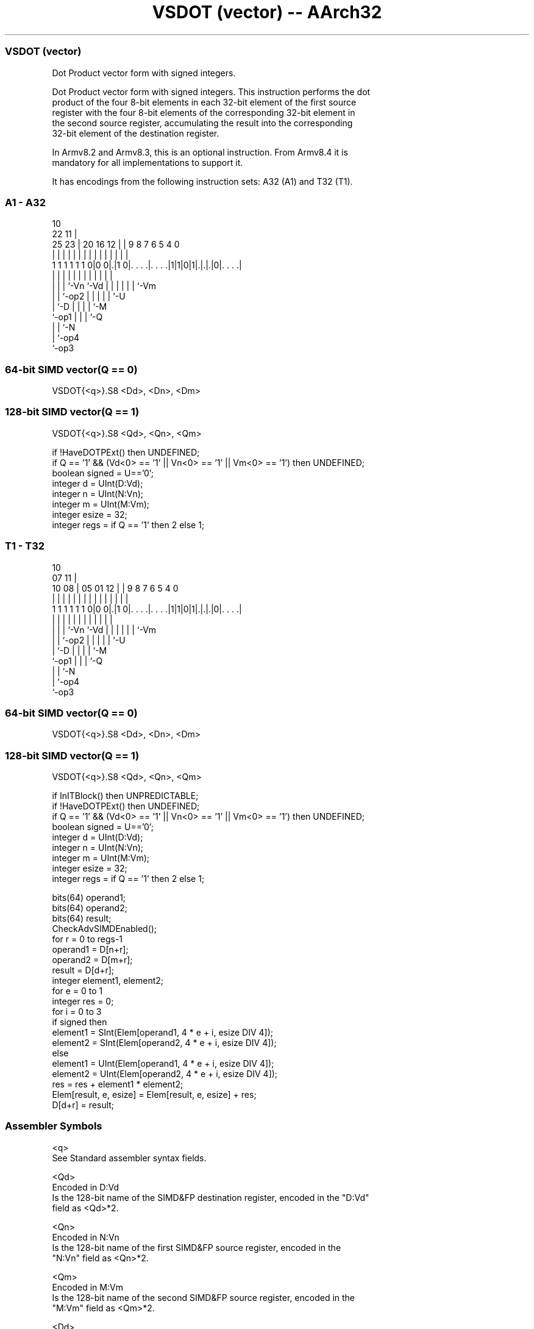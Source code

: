 .nh
.TH "VSDOT (vector) -- AArch32" "7" " "  "instruction" "fpsimd"
.SS VSDOT (vector)
 Dot Product vector form with signed integers.

 Dot Product vector form with signed integers. This instruction performs the dot
 product of the four 8-bit elements in each 32-bit element of the first source
 register with the four 8-bit elements of the corresponding 32-bit element in
 the second source register, accumulating the result into the corresponding
 32-bit element of the destination register.

 In Armv8.2 and Armv8.3, this is an optional instruction. From Armv8.4 it is
 mandatory for all implementations to support it.


It has encodings from the following instruction sets:  A32 (A1) and  T32 (T1).

.SS A1 - A32
 
                                                                   
                                             10                    
                     22                    11 |                    
               25  23 |  20      16      12 | | 9 8 7 6 5 4       0
                |   | |   |       |       | | | | | | | | |       |
   1 1 1 1 1 1 0|0 0|.|1 0|. . . .|. . . .|1|1|0|1|.|.|.|0|. . . .|
                |   | |   |       |         |   | | | | | |
                |   | |   `-Vn    `-Vd      |   | | | | | `-Vm
                |   | `-op2                 |   | | | | `-U
                |   `-D                     |   | | | `-M
                `-op1                       |   | | `-Q
                                            |   | `-N
                                            |   `-op4
                                            `-op3
  
  
 
.SS 64-bit SIMD vector(Q == 0)
 
 VSDOT{<q>}.S8 <Dd>, <Dn>, <Dm>
.SS 128-bit SIMD vector(Q == 1)
 
 VSDOT{<q>}.S8 <Qd>, <Qn>, <Qm>
 
 if !HaveDOTPExt() then UNDEFINED;
 if Q == '1' && (Vd<0> == '1' || Vn<0> == '1' || Vm<0> == '1') then UNDEFINED;
 boolean signed = U=='0';
 integer d = UInt(D:Vd);
 integer n = UInt(N:Vn);
 integer m = UInt(M:Vm);
 integer esize = 32;
 integer regs = if Q == '1' then 2 else 1;
.SS T1 - T32
 
                                                                   
                                             10                    
                     07                    11 |                    
               10  08 |  05      01      12 | | 9 8 7 6 5 4       0
                |   | |   |       |       | | | | | | | | |       |
   1 1 1 1 1 1 0|0 0|.|1 0|. . . .|. . . .|1|1|0|1|.|.|.|0|. . . .|
                |   | |   |       |         |   | | | | | |
                |   | |   `-Vn    `-Vd      |   | | | | | `-Vm
                |   | `-op2                 |   | | | | `-U
                |   `-D                     |   | | | `-M
                `-op1                       |   | | `-Q
                                            |   | `-N
                                            |   `-op4
                                            `-op3
  
  
 
.SS 64-bit SIMD vector(Q == 0)
 
 VSDOT{<q>}.S8 <Dd>, <Dn>, <Dm>
.SS 128-bit SIMD vector(Q == 1)
 
 VSDOT{<q>}.S8 <Qd>, <Qn>, <Qm>
 
 if InITBlock() then UNPREDICTABLE;
 if !HaveDOTPExt() then UNDEFINED;
 if Q == '1' && (Vd<0> == '1' || Vn<0> == '1' || Vm<0> == '1') then UNDEFINED;
 boolean signed = U=='0';
 integer d = UInt(D:Vd);
 integer n = UInt(N:Vn);
 integer m = UInt(M:Vm);
 integer esize = 32;
 integer regs = if Q == '1' then 2 else 1;
 
 bits(64) operand1;
 bits(64) operand2;
 bits(64) result;
 CheckAdvSIMDEnabled();
 for r = 0 to regs-1
     operand1 = D[n+r];
     operand2 = D[m+r];
     result = D[d+r];
     integer element1, element2;
     for e = 0 to 1
         integer res = 0;
         for i = 0 to 3
             if signed then
                 element1 = SInt(Elem[operand1, 4 * e + i, esize DIV 4]);
                 element2 = SInt(Elem[operand2, 4 * e + i, esize DIV 4]);
             else
                 element1 = UInt(Elem[operand1, 4 * e + i, esize DIV 4]);
                 element2 = UInt(Elem[operand2, 4 * e + i, esize DIV 4]);
             res = res + element1 * element2;
         Elem[result, e, esize] = Elem[result, e, esize] + res;
     D[d+r] = result;
 

.SS Assembler Symbols

 <q>
  See Standard assembler syntax fields.

 <Qd>
  Encoded in D:Vd
  Is the 128-bit name of the SIMD&FP destination register, encoded in the "D:Vd"
  field as <Qd>*2.

 <Qn>
  Encoded in N:Vn
  Is the 128-bit name of the first SIMD&FP source register, encoded in the
  "N:Vn" field as <Qn>*2.

 <Qm>
  Encoded in M:Vm
  Is the 128-bit name of the second SIMD&FP source register, encoded in the
  "M:Vm" field as <Qm>*2.

 <Dd>
  Encoded in D:Vd
  Is the 64-bit name of the SIMD&FP destination register, encoded in the "D:Vd"
  field.

 <Dn>
  Encoded in N:Vn
  Is the 64-bit name of the first SIMD&FP source register, encoded in the "N:Vn"
  field.

 <Dm>
  Encoded in M:Vm
  Is the 64-bit name of the second SIMD&FP source register, encoded in the
  "M:Vm" field.



.SS Operation

 bits(64) operand1;
 bits(64) operand2;
 bits(64) result;
 CheckAdvSIMDEnabled();
 for r = 0 to regs-1
     operand1 = D[n+r];
     operand2 = D[m+r];
     result = D[d+r];
     integer element1, element2;
     for e = 0 to 1
         integer res = 0;
         for i = 0 to 3
             if signed then
                 element1 = SInt(Elem[operand1, 4 * e + i, esize DIV 4]);
                 element2 = SInt(Elem[operand2, 4 * e + i, esize DIV 4]);
             else
                 element1 = UInt(Elem[operand1, 4 * e + i, esize DIV 4]);
                 element2 = UInt(Elem[operand2, 4 * e + i, esize DIV 4]);
             res = res + element1 * element2;
         Elem[result, e, esize] = Elem[result, e, esize] + res;
     D[d+r] = result;

